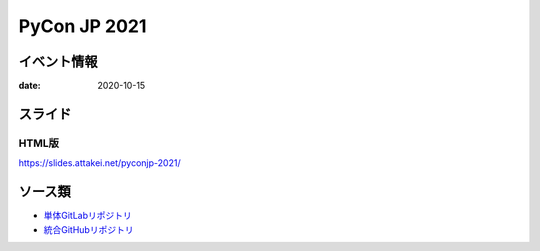 =============
PyCon JP 2021
=============

イベント情報
============

:date: 2020-10-15

スライド
========

.. container:: flex justify-center

    .. oembed:: https://speakerdeck.com/attakei/using-pypicloud-as-private-registry-for-pre-debut-to-pypi

HTML版
------

https://slides.attakei.net/pyconjp-2021/

ソース類
========

* `単体GitLabリポジトリ <https://gitlab.com/attakei.net/slides/pyconjp-2021>`_
* `統合GitHubリポジトリ <https://github.com/attakei/slides>`_

